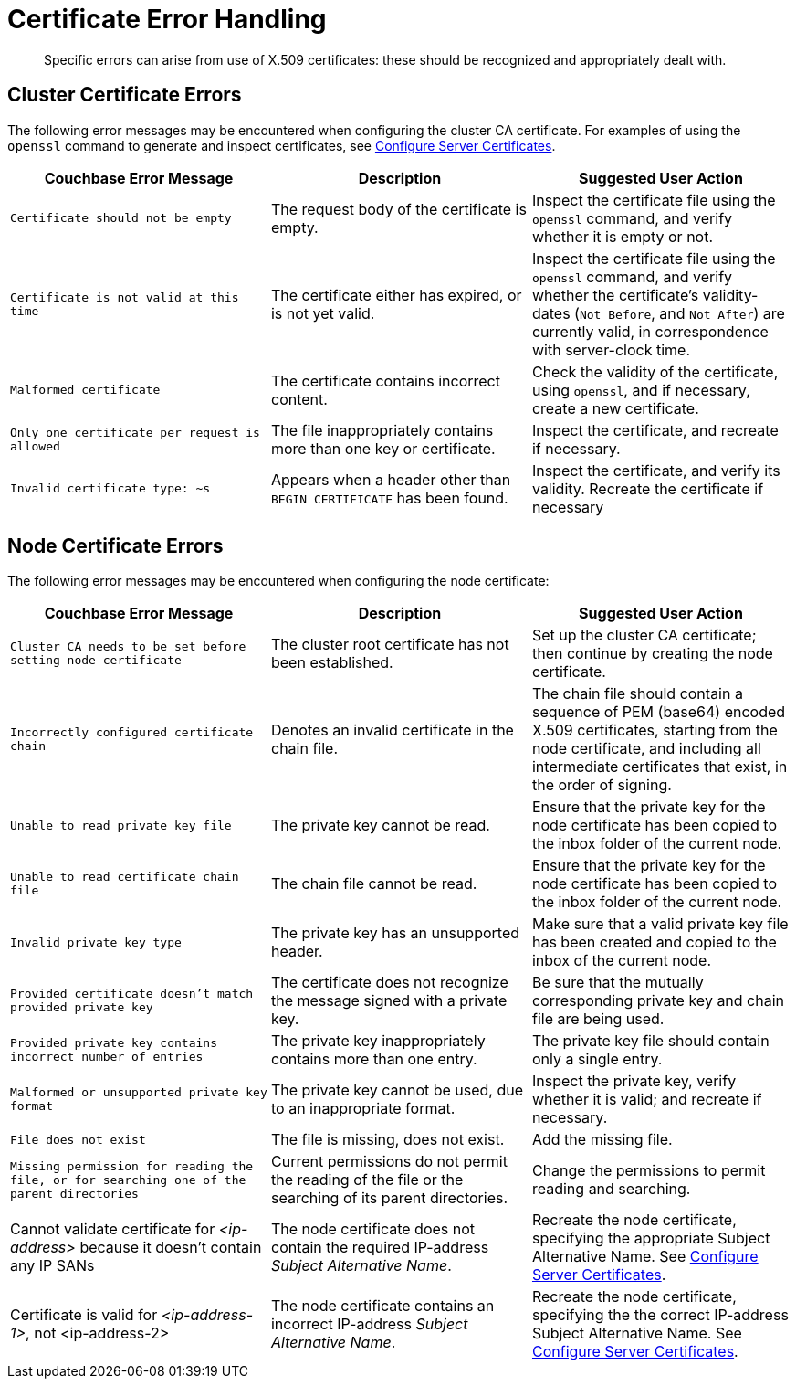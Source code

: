 = Certificate Error Handling

[abstract]
Specific errors can arise from use of X.509 certificates: these should be recognized and appropriately dealt with.

[#cluster-certificate-errors]
== Cluster Certificate Errors

The following error messages may be encountered when configuring the cluster CA certificate.
For examples of using the `openssl` command to generate and inspect certificates, see xref:manage:manage-security/configure-server-certificates.adoc[Configure Server Certificates].

|===
| Couchbase Error Message | Description | Suggested User Action

| `Certificate should not be empty`
| The request body of the certificate is empty.
| Inspect the certificate file using the `openssl` command, and verify whether it is empty or not.

| `Certificate is not valid at this time`
| The certificate either has expired, or is not yet valid.
| Inspect the certificate file using the `openssl` command, and verify whether the certificate's validity-dates (`Not Before`, and `Not After`) are currently valid, in correspondence with server-clock time.

| `Malformed certificate`
| The certificate contains incorrect content.
| Check the validity of the certificate, using `openssl`, and if necessary, create a new certificate.

| `Only one certificate per request is allowed`
| The file inappropriately contains more than one key or certificate.
| Inspect the certificate, and recreate if necessary.

| `Invalid certificate type: ~s`
| Appears when a header other than `BEGIN CERTIFICATE` has been found.
| Inspect the certificate, and verify its validity.
Recreate the certificate if necessary
|===

[#node-certificate-errors]
== Node Certificate Errors

The following error messages may be encountered when configuring the node
certificate:

|===
| Couchbase Error Message | Description | Suggested User Action

| `Cluster CA needs to be set before setting node certificate`
| The cluster root certificate has not been established.
| Set up the cluster CA certificate; then continue by creating the node certificate.

| `Incorrectly configured certificate chain`
| Denotes an invalid certificate in the chain file.
| The chain file should contain a sequence of PEM (base64) encoded X.509 certificates, starting from the node certificate, and including all intermediate certificates that exist, in the order of signing.

| `Unable to read private key file`
| The private key cannot be read.
| Ensure that the private key for the node certificate has been copied to the inbox folder of the current node.

| `Unable to read certificate chain file`
| The chain file cannot be read.
| Ensure that the private key for the node certificate has been copied to the inbox folder of the current node.

| `Invalid private key type`
| The private key has an unsupported header.
| Make sure that a valid private key file has been created and copied to the inbox of the current node.

| `Provided certificate doesn't match provided private key`
| The certificate does not recognize the message signed with a private key.
| Be sure that the mutually corresponding private key and chain file are being used.

| `Provided private key contains incorrect number of entries`
| The private key inappropriately contains more than one entry.
| The private key file should contain only a single entry.

| `Malformed or unsupported private key format`
| The private key cannot be used, due to an inappropriate format.
| Inspect the private key, verify whether it is valid; and recreate if necessary.

| `File does not exist`
| The file is missing, does not exist.
| Add the missing file.

| `Missing permission for reading the file, or for searching one of the parent directories`
| Current permissions do not permit the reading of the file or the searching of its parent directories.
| Change the permissions to permit reading and searching.

| Cannot validate certificate for _<ip-address>_ because it doesn't contain any IP SANs
| The node certificate does not contain the required IP-address _Subject Alternative Name_.
| Recreate the node certificate, specifying the appropriate Subject Alternative Name.
See xref:manage:manage-security/configure-server-certificates.adoc[Configure Server Certificates].

| Certificate is valid for _<ip-address-1>_, not <ip-address-2>
| The node certificate contains an incorrect IP-address _Subject Alternative Name_.
| Recreate the node certificate, specifying the the correct IP-address Subject Alternative Name.
See xref:manage:manage-security/configure-server-certificates.adoc[Configure Server Certificates].
|===
